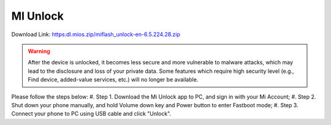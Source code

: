 #########
MI Unlock
#########

Download Link: https:dl.mios.zip/miflash_unlock-en-6.5.224.28.zip

.. warning::

    After the device is unlocked, it becomes less secure and more vulnerable to malware attacks, which may lead to the disclosure and loss of your private data. Some features which require high security level (e.g., Find device, added-value services, etc.) will no longer be available.

Please follow the steps below:
#. Step 1.  Download the Mi Unlock app to PC, and sign in with your Mi Account;
#. Step 2.  Shut down your phone manually, and hold Volume down key and Power button to enter Fastboot mode;
#. Step 3.  Connect your phone to PC using USB cable and click "Unlock".
